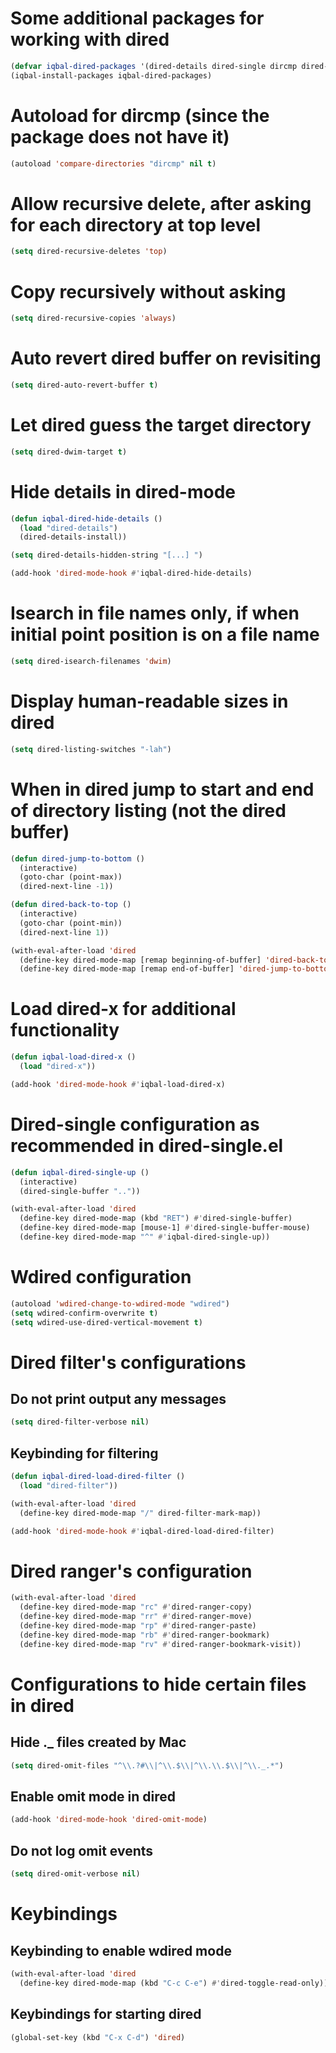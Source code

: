 * Some additional packages for working with dired
  #+BEGIN_SRC emacs-lisp
    (defvar iqbal-dired-packages '(dired-details dired-single dircmp dired-filter dired-ranger))
    (iqbal-install-packages iqbal-dired-packages)
  #+END_SRC


* Autoload for dircmp (since the package does not have it)
  #+BEGIN_SRC emacs-lisp
    (autoload 'compare-directories "dircmp" nil t)
  #+END_SRC


* Allow recursive delete, after asking for each directory at top level
 #+BEGIN_SRC emacs-lisp
   (setq dired-recursive-deletes 'top)
 #+END_SRC


* Copy recursively without asking
 #+BEGIN_SRC emacs-lisp
   (setq dired-recursive-copies 'always)
 #+END_SRC


* Auto revert dired buffer on revisiting
 #+BEGIN_SRC emacs-lisp
   (setq dired-auto-revert-buffer t)
 #+END_SRC


* Let dired guess the target directory
 #+BEGIN_SRC emacs-lisp
   (setq dired-dwim-target t)
 #+END_SRC


* Hide details in dired-mode
  #+BEGIN_SRC emacs-lisp
    (defun iqbal-dired-hide-details ()
      (load "dired-details")
      (dired-details-install))

    (setq dired-details-hidden-string "[...] ")

    (add-hook 'dired-mode-hook #'iqbal-dired-hide-details)
  #+END_SRC


* Isearch in file names only, if when initial point position is on a file name
 #+BEGIN_SRC emacs-lisp
   (setq dired-isearch-filenames 'dwim)
 #+END_SRC


* Display human-readable sizes in dired
 #+BEGIN_SRC emacs-lisp
   (setq dired-listing-switches "-lah")
 #+END_SRC


* When in dired jump to start and end of directory listing (not the dired buffer)
 #+BEGIN_SRC emacs-lisp
   (defun dired-jump-to-bottom ()
     (interactive)
     (goto-char (point-max))
     (dired-next-line -1))

   (defun dired-back-to-top ()
     (interactive)
     (goto-char (point-min))
     (dired-next-line 1))

   (with-eval-after-load 'dired
     (define-key dired-mode-map [remap beginning-of-buffer] 'dired-back-to-top)
     (define-key dired-mode-map [remap end-of-buffer] 'dired-jump-to-bottom))
 #+END_SRC


* Load dired-x for additional functionality
  #+BEGIN_SRC emacs-lisp
    (defun iqbal-load-dired-x ()
      (load "dired-x"))

    (add-hook 'dired-mode-hook #'iqbal-load-dired-x)
  #+END_SRC


* Dired-single configuration as recommended in dired-single.el
  #+BEGIN_SRC emacs-lisp
    (defun iqbal-dired-single-up ()
      (interactive)
      (dired-single-buffer ".."))

    (with-eval-after-load 'dired
      (define-key dired-mode-map (kbd "RET") #'dired-single-buffer)
      (define-key dired-mode-map [mouse-1] #'dired-single-buffer-mouse)
      (define-key dired-mode-map "^" #'iqbal-dired-single-up))
  #+END_SRC


* Wdired configuration
  #+BEGIN_SRC emacs-lisp
    (autoload 'wdired-change-to-wdired-mode "wdired")
    (setq wdired-confirm-overwrite t)
    (setq wdired-use-dired-vertical-movement t)
  #+END_SRC


* Dired filter's configurations
** Do not print output any messages
   #+BEGIN_SRC emacs-lisp
     (setq dired-filter-verbose nil)
   #+END_SRC

** Keybinding for filtering
  #+BEGIN_SRC emacs-lisp
    (defun iqbal-dired-load-dired-filter ()
      (load "dired-filter"))

    (with-eval-after-load 'dired
      (define-key dired-mode-map "/" dired-filter-mark-map))

    (add-hook 'dired-mode-hook #'iqbal-dired-load-dired-filter)
  #+END_SRC


* Dired ranger's configuration
  #+BEGIN_SRC emacs-lisp
    (with-eval-after-load 'dired
      (define-key dired-mode-map "rc" #'dired-ranger-copy)
      (define-key dired-mode-map "rr" #'dired-ranger-move)
      (define-key dired-mode-map "rp" #'dired-ranger-paste)
      (define-key dired-mode-map "rb" #'dired-ranger-bookmark)
      (define-key dired-mode-map "rv" #'dired-ranger-bookmark-visit))
  #+END_SRC


* Configurations to hide certain files in dired
** Hide ._ files created by Mac
  #+BEGIN_SRC emacs-lisp
    (setq dired-omit-files "^\\.?#\\|^\\.$\\|^\\.\\.$\\|^\\._.*")
  #+END_SRC

** Enable omit mode in dired
   #+BEGIN_SRC emacs-lisp
     (add-hook 'dired-mode-hook 'dired-omit-mode)
   #+END_SRC

** Do not log omit events
   #+BEGIN_SRC emacs-lisp
     (setq dired-omit-verbose nil)
   #+END_SRC


* Keybindings
** Keybinding to enable wdired mode
  #+BEGIN_SRC emacs-lisp
    (with-eval-after-load 'dired
      (define-key dired-mode-map (kbd "C-c C-e") #'dired-toggle-read-only))
  #+END_SRC

** Keybindings for starting dired
  #+BEGIN_SRC emacs-lisp
    (global-set-key (kbd "C-x C-d") 'dired)
  #+END_SRC


